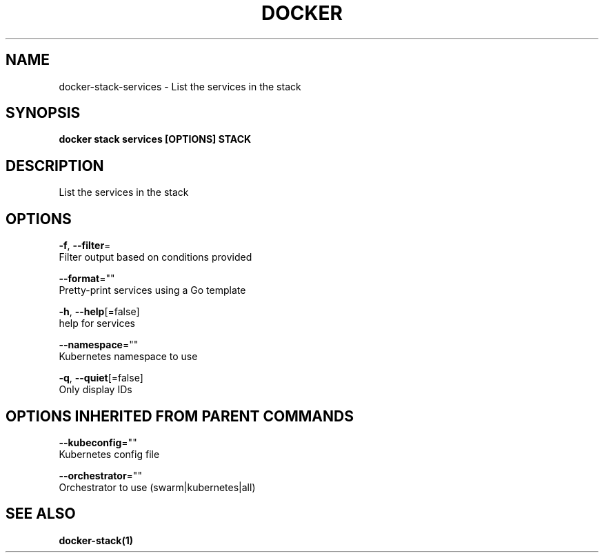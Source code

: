 .TH "DOCKER" "1" "Aug 2018" "Docker Community" "" 
.nh
.ad l


.SH NAME
.PP
docker\-stack\-services \- List the services in the stack


.SH SYNOPSIS
.PP
\fBdocker stack services [OPTIONS] STACK\fP


.SH DESCRIPTION
.PP
List the services in the stack


.SH OPTIONS
.PP
\fB\-f\fP, \fB\-\-filter\fP=
    Filter output based on conditions provided

.PP
\fB\-\-format\fP=""
    Pretty\-print services using a Go template

.PP
\fB\-h\fP, \fB\-\-help\fP[=false]
    help for services

.PP
\fB\-\-namespace\fP=""
    Kubernetes namespace to use

.PP
\fB\-q\fP, \fB\-\-quiet\fP[=false]
    Only display IDs


.SH OPTIONS INHERITED FROM PARENT COMMANDS
.PP
\fB\-\-kubeconfig\fP=""
    Kubernetes config file

.PP
\fB\-\-orchestrator\fP=""
    Orchestrator to use (swarm|kubernetes|all)


.SH SEE ALSO
.PP
\fBdocker\-stack(1)\fP
